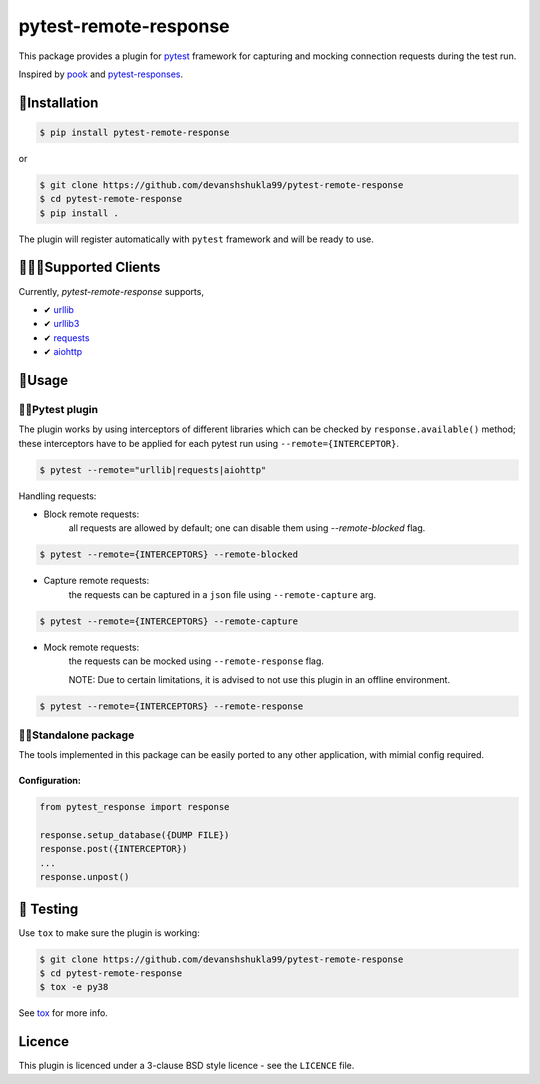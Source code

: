 ======================
pytest-remote-response
======================

|versions| |license|

|build| |docs| |coverage| |status| |codestyle|


This package provides a plugin for `pytest`_ framework for capturing and mocking connection requests during the test run.

Inspired by `pook`_ and `pytest-responses`_.

🔌Installation
---------------

.. code-block:: console

    $ pip install pytest-remote-response
    
or

.. code-block:: console

    $ git clone https://github.com/devanshshukla99/pytest-remote-response
    $ cd pytest-remote-response
    $ pip install .

The plugin will register automatically with ``pytest`` framework and will be ready to use.

💁🏻‍♀️Supported Clients
------------------------

Currently, `pytest-remote-response` supports,

- ✔ `urllib`_
- ✔ `urllib3`_
- ✔ `requests`_
- ✔ `aiohttp`_

💨Usage
--------

🐍🧪Pytest plugin
******************

The plugin works by using interceptors of different libraries which can be checked by ``response.available()`` method; these interceptors have to be applied for each pytest run using ``--remote={INTERCEPTOR}``.

.. code-block:: console

    $ pytest --remote="urllib|requests|aiohttp"

Handling requests:

- Block remote requests:
    all requests are allowed by default; one can disable them using `--remote-blocked` flag.

.. code-block:: console

    $ pytest --remote={INTERCEPTORS} --remote-blocked

- Capture remote requests:
    the requests can be captured in a ``json`` file using ``--remote-capture`` arg.

.. code-block:: console

    $ pytest --remote={INTERCEPTORS} --remote-capture

- Mock remote requests:
    the requests can be mocked using ``--remote-response`` flag.
    
    NOTE: Due to certain limitations, it is advised to not use this plugin in an offline environment.

.. code-block:: console

    $ pytest --remote={INTERCEPTORS} --remote-response


🐱‍👤Standalone package
***********************

The tools implemented in this package can be easily ported to any other application, with mimial config required.

Configuration:
^^^^^^^^^^^^^^

.. code-block:: python

    from pytest_response import response

    response.setup_database({DUMP FILE})
    response.post({INTERCEPTOR})
    ...
    response.unpost()


🧪 Testing
-----------

Use ``tox`` to make sure the plugin is working:

.. code-block:: console

    $ git clone https://github.com/devanshshukla99/pytest-remote-response
    $ cd pytest-remote-response
    $ tox -e py38

See `tox <https://github.com/tox-dev/tox>`_ for more info.


Licence
-------
This plugin is licenced under a 3-clause BSD style licence - see the ``LICENCE`` file.

.. |build| image:: https://github.com/devanshshukla99/pytest-remote-response/actions/workflows/main.yml/badge.svg

.. |coverage| image:: https://codecov.io/gh/devanshshukla99/pytest-remote-response/branch/main/graph/badge.svg?token=NQMZKNZOB2
    :target: https://codecov.io/gh/devanshshukla99/pytest-remote-response
    :alt: Code coverage

.. |status| image:: https://img.shields.io/pypi/status/pytest-remote-response.svg
    :target: https://pypi.org/project/pytest-remote-response/
    :alt: Package stability

.. |versions| image:: https://img.shields.io/pypi/pyversions/pytest-remote-response.svg?logo=python&logoColor=FBE072
    :target: https://pypi.org/project/pytest-remote-response/
    :alt: Python versions supported

.. |license| image:: https://img.shields.io/badge/License-BSD%203--Clause-blue.svg 
    :target: https://pypi.org/project/pytest-remote-response/
    :alt: License

.. |codestyle| image:: https://img.shields.io/badge/code%20style-black-000000.svg
   :target: https://github.com/psf/black

.. |docs| image:: https://readthedocs.org/projects/pytest-remote-response/badge/?version=latest
    :target: https://pytest-remote-response.readthedocs.io/en/latest/?badge=latest
    :alt: Documentation Status
    
   
.. _pytest: https://github.com/pytest-dev/pytest
.. _urllib: https://docs.python.org/3/library/urllib.html
.. _requests: https://github.com/psf/requests
.. _aiohttp: https://github.com/aio-libs/aiohttp
.. _urllib3: https://github.com/urllib3/urllib3
.. _pytest-responses: https://github.com/getsentry/pytest-responses
.. _pook: https://github.com/h2non/pook
